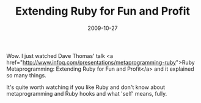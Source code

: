 #+TITLE: Extending Ruby for Fun and Profit
#+DATE: 2009-10-27
#+CATEGORIES: programming
#+TAGS: dave-thomas metaprogramming ruby

Wow. I just watched Dave Thomas' talk <a href="http://www.infoq.com/presentations/metaprogramming-ruby">Ruby Metaprogramming: Extending Ruby for Fun and Profit</a> and it explained so many things.

It's quite worth watching if you like Ruby and don't know about metaprogramming and Ruby hooks and what 'self' means, fully.
